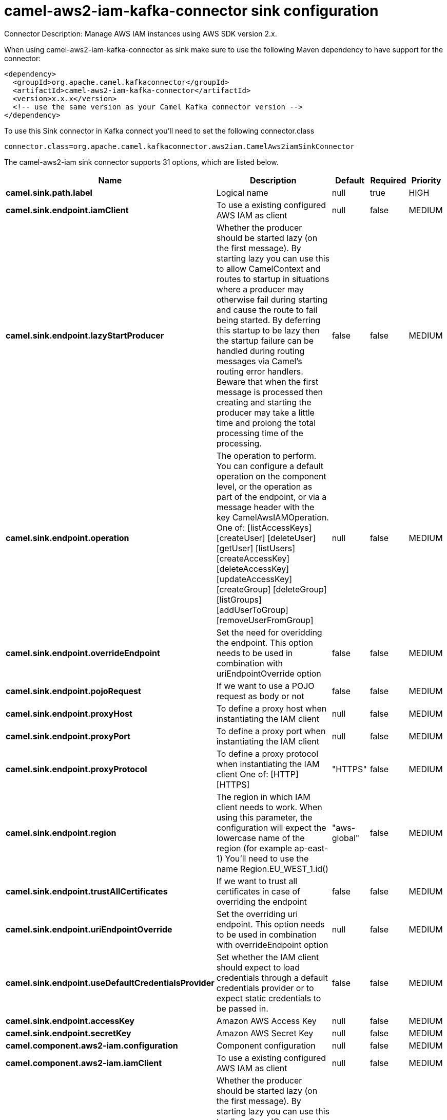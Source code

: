 // kafka-connector options: START
[[camel-aws2-iam-kafka-connector-sink]]
= camel-aws2-iam-kafka-connector sink configuration

Connector Description: Manage AWS IAM instances using AWS SDK version 2.x.

When using camel-aws2-iam-kafka-connector as sink make sure to use the following Maven dependency to have support for the connector:

[source,xml]
----
<dependency>
  <groupId>org.apache.camel.kafkaconnector</groupId>
  <artifactId>camel-aws2-iam-kafka-connector</artifactId>
  <version>x.x.x</version>
  <!-- use the same version as your Camel Kafka connector version -->
</dependency>
----

To use this Sink connector in Kafka connect you'll need to set the following connector.class

[source,java]
----
connector.class=org.apache.camel.kafkaconnector.aws2iam.CamelAws2iamSinkConnector
----


The camel-aws2-iam sink connector supports 31 options, which are listed below.



[width="100%",cols="2,5,^1,1,1",options="header"]
|===
| Name | Description | Default | Required | Priority
| *camel.sink.path.label* | Logical name | null | true | HIGH
| *camel.sink.endpoint.iamClient* | To use a existing configured AWS IAM as client | null | false | MEDIUM
| *camel.sink.endpoint.lazyStartProducer* | Whether the producer should be started lazy (on the first message). By starting lazy you can use this to allow CamelContext and routes to startup in situations where a producer may otherwise fail during starting and cause the route to fail being started. By deferring this startup to be lazy then the startup failure can be handled during routing messages via Camel's routing error handlers. Beware that when the first message is processed then creating and starting the producer may take a little time and prolong the total processing time of the processing. | false | false | MEDIUM
| *camel.sink.endpoint.operation* | The operation to perform. You can configure a default operation on the component level, or the operation as part of the endpoint, or via a message header with the key CamelAwsIAMOperation. One of: [listAccessKeys] [createUser] [deleteUser] [getUser] [listUsers] [createAccessKey] [deleteAccessKey] [updateAccessKey] [createGroup] [deleteGroup] [listGroups] [addUserToGroup] [removeUserFromGroup] | null | false | MEDIUM
| *camel.sink.endpoint.overrideEndpoint* | Set the need for overidding the endpoint. This option needs to be used in combination with uriEndpointOverride option | false | false | MEDIUM
| *camel.sink.endpoint.pojoRequest* | If we want to use a POJO request as body or not | false | false | MEDIUM
| *camel.sink.endpoint.proxyHost* | To define a proxy host when instantiating the IAM client | null | false | MEDIUM
| *camel.sink.endpoint.proxyPort* | To define a proxy port when instantiating the IAM client | null | false | MEDIUM
| *camel.sink.endpoint.proxyProtocol* | To define a proxy protocol when instantiating the IAM client One of: [HTTP] [HTTPS] | "HTTPS" | false | MEDIUM
| *camel.sink.endpoint.region* | The region in which IAM client needs to work. When using this parameter, the configuration will expect the lowercase name of the region (for example ap-east-1) You'll need to use the name Region.EU_WEST_1.id() | "aws-global" | false | MEDIUM
| *camel.sink.endpoint.trustAllCertificates* | If we want to trust all certificates in case of overriding the endpoint | false | false | MEDIUM
| *camel.sink.endpoint.uriEndpointOverride* | Set the overriding uri endpoint. This option needs to be used in combination with overrideEndpoint option | null | false | MEDIUM
| *camel.sink.endpoint.useDefaultCredentialsProvider* | Set whether the IAM client should expect to load credentials through a default credentials provider or to expect static credentials to be passed in. | false | false | MEDIUM
| *camel.sink.endpoint.accessKey* | Amazon AWS Access Key | null | false | MEDIUM
| *camel.sink.endpoint.secretKey* | Amazon AWS Secret Key | null | false | MEDIUM
| *camel.component.aws2-iam.configuration* | Component configuration | null | false | MEDIUM
| *camel.component.aws2-iam.iamClient* | To use a existing configured AWS IAM as client | null | false | MEDIUM
| *camel.component.aws2-iam.lazyStartProducer* | Whether the producer should be started lazy (on the first message). By starting lazy you can use this to allow CamelContext and routes to startup in situations where a producer may otherwise fail during starting and cause the route to fail being started. By deferring this startup to be lazy then the startup failure can be handled during routing messages via Camel's routing error handlers. Beware that when the first message is processed then creating and starting the producer may take a little time and prolong the total processing time of the processing. | false | false | MEDIUM
| *camel.component.aws2-iam.operation* | The operation to perform. You can configure a default operation on the component level, or the operation as part of the endpoint, or via a message header with the key CamelAwsIAMOperation. One of: [listAccessKeys] [createUser] [deleteUser] [getUser] [listUsers] [createAccessKey] [deleteAccessKey] [updateAccessKey] [createGroup] [deleteGroup] [listGroups] [addUserToGroup] [removeUserFromGroup] | null | false | MEDIUM
| *camel.component.aws2-iam.overrideEndpoint* | Set the need for overidding the endpoint. This option needs to be used in combination with uriEndpointOverride option | false | false | MEDIUM
| *camel.component.aws2-iam.pojoRequest* | If we want to use a POJO request as body or not | false | false | MEDIUM
| *camel.component.aws2-iam.proxyHost* | To define a proxy host when instantiating the IAM client | null | false | MEDIUM
| *camel.component.aws2-iam.proxyPort* | To define a proxy port when instantiating the IAM client | null | false | MEDIUM
| *camel.component.aws2-iam.proxyProtocol* | To define a proxy protocol when instantiating the IAM client One of: [HTTP] [HTTPS] | "HTTPS" | false | MEDIUM
| *camel.component.aws2-iam.region* | The region in which IAM client needs to work. When using this parameter, the configuration will expect the lowercase name of the region (for example ap-east-1) You'll need to use the name Region.EU_WEST_1.id() | "aws-global" | false | MEDIUM
| *camel.component.aws2-iam.trustAllCertificates* | If we want to trust all certificates in case of overriding the endpoint | false | false | MEDIUM
| *camel.component.aws2-iam.uriEndpointOverride* | Set the overriding uri endpoint. This option needs to be used in combination with overrideEndpoint option | null | false | MEDIUM
| *camel.component.aws2-iam.useDefaultCredentials Provider* | Set whether the IAM client should expect to load credentials through a default credentials provider or to expect static credentials to be passed in. | false | false | MEDIUM
| *camel.component.aws2-iam.autowiredEnabled* | Whether autowiring is enabled. This is used for automatic autowiring options (the option must be marked as autowired) by looking up in the registry to find if there is a single instance of matching type, which then gets configured on the component. This can be used for automatic configuring JDBC data sources, JMS connection factories, AWS Clients, etc. | true | false | MEDIUM
| *camel.component.aws2-iam.accessKey* | Amazon AWS Access Key | null | false | MEDIUM
| *camel.component.aws2-iam.secretKey* | Amazon AWS Secret Key | null | false | MEDIUM
|===



The camel-aws2-iam sink connector has no converters out of the box.





The camel-aws2-iam sink connector has no transforms out of the box.





The camel-aws2-iam sink connector has no aggregation strategies out of the box.
// kafka-connector options: END
